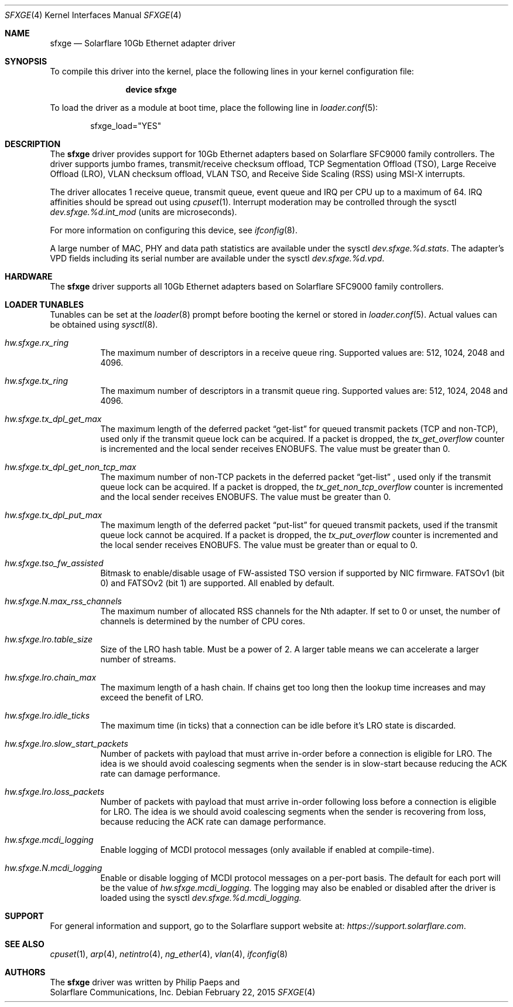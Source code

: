 .\" Copyright (c) 2011-2015 Solarflare Communications Inc.
.\" All rights reserved.
.\"
.\" Redistribution and use in source and binary forms, with or without
.\" modification, are permitted provided that the following conditions are met:
.\"
.\" 1. Redistributions of source code must retain the above copyright notice,
.\"    this list of conditions and the following disclaimer.
.\" 2. Redistributions in binary form must reproduce the above copyright notice,
.\"    this list of conditions and the following disclaimer in the documentation
.\"    and/or other materials provided with the distribution.
.\"
.\" THIS SOFTWARE IS PROVIDED BY THE COPYRIGHT HOLDERS AND CONTRIBUTORS "AS IS"
.\" AND ANY EXPRESS OR IMPLIED WARRANTIES, INCLUDING, BUT NOT LIMITED TO,
.\" THE IMPLIED WARRANTIES OF MERCHANTABILITY AND FITNESS FOR A PARTICULAR
.\" PURPOSE ARE DISCLAIMED. IN NO EVENT SHALL THE COPYRIGHT OWNER OR
.\" CONTRIBUTORS BE LIABLE FOR ANY DIRECT, INDIRECT, INCIDENTAL, SPECIAL,
.\" EXEMPLARY, OR CONSEQUENTIAL DAMAGES (INCLUDING, BUT NOT LIMITED TO,
.\" PROCUREMENT OF SUBSTITUTE GOODS OR SERVICES; LOSS OF USE, DATA, OR PROFITS;
.\" OR BUSINESS INTERRUPTION) HOWEVER CAUSED AND ON ANY THEORY OF LIABILITY,
.\" WHETHER IN CONTRACT, STRICT LIABILITY, OR TORT (INCLUDING NEGLIGENCE OR
.\" OTHERWISE) ARISING IN ANY WAY OUT OF THE USE OF THIS SOFTWARE,
.\" EVEN IF ADVISED OF THE POSSIBILITY OF SUCH DAMAGE.
.\"
.\" The views and conclusions contained in the software and documentation are
.\" those of the authors and should not be interpreted as representing official
.\" policies, either expressed or implied, of the FreeBSD Project.
.\"
.\" $FreeBSD: head/share/man/man4/sfxge.4 294077 2016-01-15 06:25:26Z arybchik $
.\"
.Dd February 22, 2015
.Dt SFXGE 4
.Os
.Sh NAME
.Nm sfxge
.Nd "Solarflare 10Gb Ethernet adapter driver"
.Sh SYNOPSIS
To compile this driver into the kernel,
place the following lines in your
kernel configuration file:
.Bd -ragged -offset indent
.Cd "device sfxge"
.Ed
.Pp
To load the driver as a
module at boot time, place the following line in
.Xr loader.conf 5 :
.Bd -literal -offset indent
sfxge_load="YES"
.Ed
.Sh DESCRIPTION
The
.Nm
driver provides support for 10Gb Ethernet adapters based on
Solarflare SFC9000 family controllers.
The driver supports jumbo
frames, transmit/receive checksum offload, TCP Segmentation Offload
(TSO), Large Receive Offload (LRO), VLAN checksum offload, VLAN TSO,
and Receive Side Scaling (RSS) using MSI-X interrupts.
.Pp
The driver allocates 1 receive queue, transmit queue, event queue and
IRQ per CPU up to a maximum of 64.
IRQ affinities should be spread out using
.Xr cpuset 1 .
Interrupt moderation may be controlled through the sysctl
.Va dev.sfxge.%d.int_mod
(units are microseconds).
.Pp
For more information on configuring this device, see
.Xr ifconfig 8 .
.Pp
A large number of MAC, PHY and data path statistics are available
under the sysctl
.Va dev.sfxge.%d.stats .
The adapter's VPD
fields including its serial number are available under the sysctl
.Va dev.sfxge.%d.vpd .
.Sh HARDWARE
The
.Nm
driver supports all 10Gb Ethernet adapters based on Solarflare SFC9000
family controllers.
.Sh LOADER TUNABLES
Tunables can be set at the
.Xr loader 8
prompt before booting the kernel or stored in
.Xr loader.conf 5 .
Actual values can be obtained using
.Xr sysctl 8 .
.Bl -tag -width indent
.It Va hw.sfxge.rx_ring
The maximum number of descriptors in a receive queue ring.
Supported values are: 512, 1024, 2048 and 4096.
.It Va hw.sfxge.tx_ring
The maximum number of descriptors in a transmit queue ring.
Supported values are: 512, 1024, 2048 and 4096.
.It Va hw.sfxge.tx_dpl_get_max
The maximum length of the deferred packet
.Dq get-list
for queued transmit packets (TCP and non-TCP), used only if the transmit
queue lock can be acquired.
If a packet is dropped, the
.Va tx_get_overflow
counter is incremented and the local sender receives ENOBUFS.
The value must be greater than 0.
.It Va hw.sfxge.tx_dpl_get_non_tcp_max
The maximum number of non-TCP packets in the deferred packet
.Dq get-list
, used only if the transmit queue lock can be acquired.
If a packet is dropped, the
.Va tx_get_non_tcp_overflow
counter is incremented and the local sender receives ENOBUFS.
The value must be greater than 0.
.It Va hw.sfxge.tx_dpl_put_max
The maximum length of the deferred packet
.Dq put-list
for queued transmit
packets, used if the transmit queue lock cannot be acquired.
If a packet is dropped, the
.Va tx_put_overflow
counter is incremented and the local sender receives ENOBUFS.
The value must be greater than or equal to 0.
.It Va hw.sfxge.tso_fw_assisted
Bitmask to enable/disable usage of FW-assisted TSO version if supported
by NIC firmware.
FATSOv1 (bit 0) and FATSOv2 (bit 1) are supported.
All enabled by default.
.It Va hw.sfxge.N.max_rss_channels
The maximum number of allocated RSS channels for the Nth adapter.
If set to 0 or unset, the number of channels is determined by the number
of CPU cores.
.It Va hw.sfxge.lro.table_size
Size of the LRO hash table.
Must be a power of 2.
A larger table means we can accelerate a larger number of streams.
.It Va hw.sfxge.lro.chain_max
The maximum length of a hash chain.
If chains get too long then the lookup time increases and may exceed
the benefit of LRO.
.It Va hw.sfxge.lro.idle_ticks
The maximum time (in ticks) that a connection can be idle before it's LRO
state is discarded.
.It Va hw.sfxge.lro.slow_start_packets
Number of packets with payload that must arrive in-order before a connection
is eligible for LRO.
The idea is we should avoid coalescing segments when the sender is in
slow-start because reducing the ACK rate can damage performance.
.It Va hw.sfxge.lro.loss_packets
Number of packets with payload that must arrive in-order following loss
before a connection is eligible for LRO.
The idea is we should avoid coalescing segments when the sender is recovering
from loss, because reducing the ACK rate can damage performance.
.It Va hw.sfxge.mcdi_logging
Enable logging of MCDI protocol messages  (only available if enabled at compile-time).
.It Va hw.sfxge.N.mcdi_logging
Enable or disable logging of MCDI protocol messages on a per-port basis. The default for each
port will be the value of
.Va hw.sfxge.mcdi_logging.
The logging may also be enabled or disabled after the driver is loaded using the sysctl
.Va dev.sfxge.%d.mcdi_logging.
.El
.Sh SUPPORT
For general information and support,
go to the Solarflare support website at:
.Pa https://support.solarflare.com .
.Sh SEE ALSO
.Xr cpuset 1 ,
.Xr arp 4 ,
.Xr netintro 4 ,
.Xr ng_ether 4 ,
.Xr vlan 4 ,
.Xr ifconfig 8
.Sh AUTHORS
The
.Nm
driver was written by
.An Philip Paeps
and
.An Solarflare Communications, Inc.
